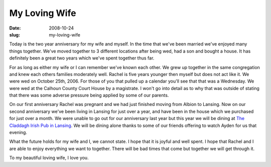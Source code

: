 My Loving Wife
##############
:date: 2008-10-24
:slug: my-loving-wife

Today is the two year anniversary for my wife and myself. In the time
that we've been married we've enjoyed many things together. We've moved
together to 3 different locations after being wed, had a son and bought
a house. It has definitely been a great two years which we've spent
together thus far.

For as long as either my wife or I can remember we've known each other.
We grew up together in the same congregation and knew each others
families moderately well. Rachel is five years younger then myself but
does not act like it. We were wed on October 25th, 2006. For those of
you that pulled up a calendar you'll see that that was a Wednesday. We
were wed at the Calhoun County Court House by a magistrate. I won't go
into detail as to why that was outside of stating that there was some
adverse pressure being applied by some of our parents.

On our first anniversary Rachel was pregnant and we had just finished
moving from Albion to Lansing. Now on our second anniversary we've been
living in Lansing for just over a year, and have been in the house which
we purchased for just over a month. We were unable to go out for our
anniversary last year but this year we will be dining at `The Claddagh
Irish Pub in Lansing`_. We will be dining alone thanks to some of our
friends offering to watch Ayden for us that evening.

What the future holds for my wife and I, we cannot state. I hope that it
is joyful and well spent. I hope that Rachel and I are able to enjoy
everything we want to together. There will be bad times that come but
together we will get through it.

To my beautiful loving wife, I love you.

.. _The Claddagh Irish Pub in Lansing: http://www.claddaghirishpubs.com/
